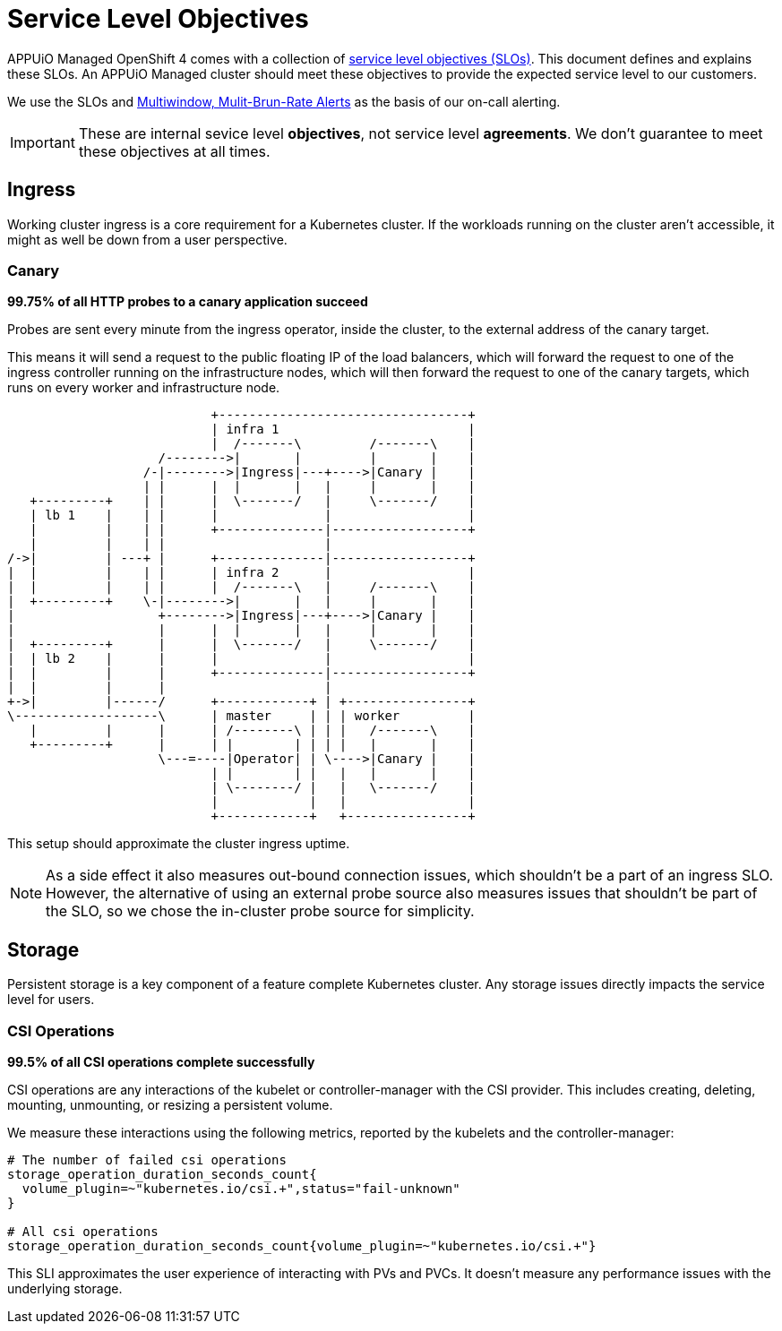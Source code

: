 = Service Level Objectives

APPUiO Managed OpenShift 4 comes with a collection of https://sre.google/sre-book/service-level-objectives/[service level objectives (SLOs)].
This document defines and explains these SLOs.
An APPUiO Managed cluster should meet these objectives to provide the expected service level to our customers.

We use the SLOs and https://sre.google/workbook/alerting-on-slos/#6-multiwindow-multi-burn-rate-alerts[Multiwindow, Mulit-Brun-Rate Alerts] as the basis of our on-call alerting.

IMPORTANT: These are internal sevice level *objectives*, not service level *agreements*.
We don't guarantee to meet these objectives at all times.

== Ingress

Working cluster ingress is a core requirement for a Kubernetes cluster.
If the workloads running on the cluster aren't accessible, it might as well be down from a user perspective.

=== Canary

****
*99.75% of all HTTP probes to a canary application succeed*
****

Probes are sent every minute from the ingress operator, inside the cluster, to the external address of the canary target.

This means it will send a request to the public floating IP of the load balancers, which will forward the request to one of the ingress controller running on the infrastructure nodes, which will then forward the request to one of the canary targets, which runs on every worker and infrastructure node.

[ditaa]
....
                           +---------------------------------+
                           | infra 1                         |
                           |  /-------\         /-------\    |
                    /-------->|       |         |       |    |
                  /-|-------->|Ingress|---+---->|Canary |    |
                  | |      |  |       |   |     |       |    |
   +---------+    | |      |  \-------/   |     \-------/    |
   | lb 1    |    | |      |              |                  |
   |         |    | |      +--------------|------------------+
   |         |    | |                     |
/->|         | ---+ |      +--------------|------------------+
|  |         |    | |      | infra 2      |                  |
|  |         |    | |      |  /-------\   |     /-------\    |
|  +---------+    \-|-------->|       |   |     |       |    |
|                   +-------->|Ingress|---+---->|Canary |    |
|                   |      |  |       |   |     |       |    |
|  +---------+      |      |  \-------/   |     \-------/    |
|  | lb 2    |      |      |              |                  |
|  |         |      |      +--------------|------------------+
|  |         |      |                     |
+->|         |------/      +------------+ | +----------------+
\-------------------\      | master     | | | worker         |
   |         |      |      | /--------\ | | |   /-------\    |
   +---------+      |      | |        | | | |   |       |    |
                    \---=----|Operator| | \---->|Canary |    |
                           | |        | |   |   |       |    |
                           | \--------/ |   |   \-------/    |
                           |            |   |                |
                           +------------+   +----------------+

....

This setup should approximate the cluster ingress uptime.

NOTE: As a side effect it also measures out-bound connection issues, which shouldn't be a part of an ingress SLO.
However, the alternative of using an external probe source also measures issues that shouldn't be part of the SLO, so we chose the in-cluster probe source for simplicity.

== Storage

Persistent storage is a key component of a feature complete Kubernetes cluster.
Any storage issues directly impacts the service level for users.

=== CSI Operations

****
*99.5% of all CSI operations complete successfully*
****

CSI operations are any interactions of the kubelet or controller-manager with the CSI provider.
This includes creating, deleting, mounting, unmounting, or resizing a persistent volume.

We measure these interactions using the following metrics, reported by the kubelets and the controller-manager:

[source,promql]
----
# The number of failed csi operations
storage_operation_duration_seconds_count{
  volume_plugin=~"kubernetes.io/csi.+",status="fail-unknown"
}

# All csi operations
storage_operation_duration_seconds_count{volume_plugin=~"kubernetes.io/csi.+"}
----

This SLI approximates the user experience of interacting with PVs and PVCs.
It doesn't measure any performance issues with the underlying storage.
